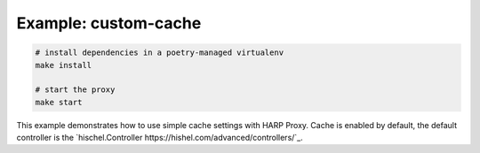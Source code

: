 Example: custom-cache
=====================

.. code::

	# install dependencies in a poetry-managed virtualenv
	make install

	# start the proxy
	make start

This example demonstrates how to use simple cache settings with HARP Proxy.
Cache is enabled by default, the default controller is the `hischel.Controller https://hishel.com/advanced/controllers/`_.
